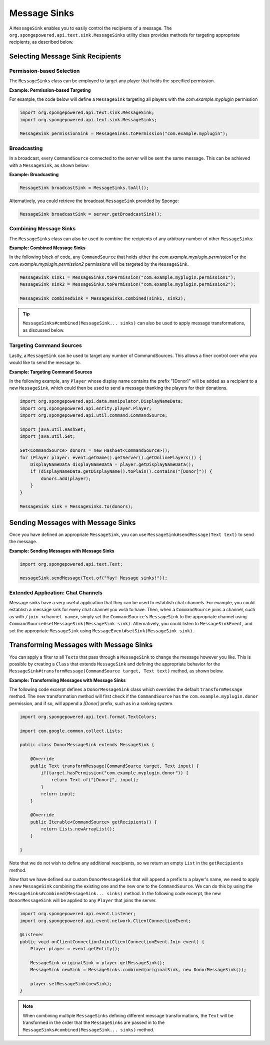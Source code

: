 =============
Message Sinks
=============

A ``MessageSink`` enables you to easily control the recipients of a message. The
``org.spongepowered.api.text.sink.MessageSinks`` utility class provides methods for targeting appropriate recipients,
as described below.

Selecting Message Sink Recipients
=================================

Permission-based Selection
~~~~~~~~~~~~~~~~~~~~~~~~~~

The ``MessageSinks`` class can be employed to target any player that holds the specified permission.

**Example: Permission-based Targeting**

For example, the code below will define a ``MessageSink`` targeting all players with the `com.example.myplugin` permission

.. code-block:: java

    import org.spongepowered.api.text.sink.MessageSink;
    import org.spongepowered.api.text.sink.MessageSinks;

    MessageSink permissionSink = MessageSinks.toPermission("com.example.myplugin");

Broadcasting
~~~~~~~~~~~~

In a broadcast, every ``CommandSource`` connected to the server will be sent the same message. This can be achieved
with a ``MessageSink``, as shown below:

**Example: Broadcasting**

.. code-block:: java

    MessageSink broadcastSink = MessageSinks.toAll();

Alternatively, you could retrieve the broadcast ``MessageSink`` provided by Sponge:

.. code-block:: java

    MessageSink broadcastSink = server.getBroadcastSink();

Combining Message Sinks
~~~~~~~~~~~~~~~~~~~~~~~

The ``MessageSinks`` class can also be used to combine the recipients of any arbitrary number of other ``MessageSink``\ s:

**Example: Combined Message Sinks**

In the following block of code, any ``CommandSource`` that holds either the `com.example.myplugin.permission1` or the
`com.example.myplugin.permission2` permissions will be targeted by the ``MessageSink``.

.. code-block:: java

    MessageSink sink1 = MessageSinks.toPermission("com.example.myplugin.permission1");
    MessageSink sink2 = MessageSinks.toPermission("com.example.myplugin.permission2");

    MessageSink combinedSink = MessageSinks.combined(sink1, sink2);

.. tip::

    ``MessageSinks#combined(MessageSink... sinks)`` can also be used to apply message transformations, as discussed
    below.

Targeting Command Sources
~~~~~~~~~~~~~~~~~~~~~~~~~

Lastly, a ``MessageSink`` can be used to target any number of CommandSources. This allows a finer control over who
you would like to send the message to.

**Example: Targeting Command Sources**

In the following example, any ``Player`` whose display name contains the prefix "[Donor]" will be added as a recipient
to a new ``MessageSink``, which could then be used to send a message thanking the players for their donations.

.. code-block:: java

    import org.spongepowered.api.data.manipulator.DisplayNameData;
    import org.spongepowered.api.entity.player.Player;
    import org.spongepowered.api.util.command.CommandSource;

    import java.util.HashSet;
    import java.util.Set;

    Set<CommandSource> donors = new HashSet<CommandSource>();
    for (Player player: event.getGame().getServer().getOnlinePlayers()) {
        DisplayNameData displayNameData = player.getDisplayNameData();
        if (displayNameData.getDisplayName().toPlain().contains("[Donor]")) {
            donors.add(player);
        }
    }

    MessageSink sink = MessageSinks.to(donors);

Sending Messages with Message Sinks
===================================

Once you have defined an appropriate ``MessageSink``, you can use ``MessageSink#sendMessage(Text text)`` to send the
message.

**Example: Sending Messages with Message Sinks**

.. code-block:: java

    import org.spongepowered.api.text.Text;

    messageSink.sendMessage(Text.of("Yay! Message sinks!"));

Extended Application: Chat Channels
~~~~~~~~~~~~~~~~~~~~~~~~~~~~~~~~~~~

Message sinks have a very useful application that they can be used to establish chat channels. For example, you could
establish a message sink for every chat channel you wish to have. Then, when a ``CommandSource`` joins a channel, such
as with ``/join <channel name>``, simply set the ``CommandSource``'s ``MessageSink`` to the appropriate channel using
``CommandSource#setMessageSink(MessageSink sink)``. Alternatively, you could listen to ``MessageSinkEvent``, and set
the appropriate ``MessageSink`` using ``MessageEvent#setSink(MessageSink sink)``.

Transforming Messages with Message Sinks
========================================

You can apply a filter to all ``Text``\ s that pass through a ``MessageSink`` to change the message however you like.
This is possible by creating a ``Class`` that extends ``MessageSink`` and defining the appropriate behavior for the
``MessageSink#transformMessage(CommandSource target, Text text)`` method, as shown below.

**Example: Transforming Messages with Message Sinks**

The following code excerpt defines a ``DonorMessageSink`` class which overrides the default ``transformMessage`` method.
The new transformation method will first check if the ``CommandSource`` has the ``com.example.myplugin.donor``
permission, and if so, will append a `[Donor]` prefix, such as in a ranking system.

.. code-block:: java

    import org.spongepowered.api.text.format.TextColors;

    import com.google.common.collect.Lists;

    public class DonorMessageSink extends MessageSink {

        @Override
        public Text transformMessage(CommandSource target, Text input) {
            if(target.hasPermission("com.example.myplugin.donor")) {
                return Text.of("[Donor]", input);
            }
            return input;
        }

        @Override
        public Iterable<CommandSource> getRecipients() {
            return Lists.newArrayList();
        }

    }

Note that we do not wish to define any additional reecipients, so we return an empty ``List`` in the ``getRecipients``
method.

Now that we have defined our custom ``DonorMessageSink`` that will append a prefix to a player's name, we need to apply
a new ``MessageSink`` combining the existing one and the new one to the ``CommandSource``. We can do this by using the
``MessageSinks#combined(MessageSink... sinks)`` method. In the following code excerpt, the new ``DonorMessageSink``
will be applied to any ``Player`` that joins the server.

.. code-block:: java

    import org.spongepowered.api.event.Listener;
    import org.spongepowered.api.event.network.ClientConnectionEvent;

    @Listener
    public void onClientConnectionJoin(ClientConnectionEvent.Join event) {
        Player player = event.getEntity();

        MessageSink originalSink = player.getMessageSink();
        MessageSink newSink = MessageSinks.combined(originalSink, new DonorMessageSink());

        player.setMessageSink(newSink);
    }

.. note::

    When combining multiple ``MessageSink``\ s defining different message transformations, the ``Text`` will be
    transformed in the order that the ``MessageSink``\ s are passed in to the
    ``MessageSinks#combined(MessageSink... sinks)`` method.
